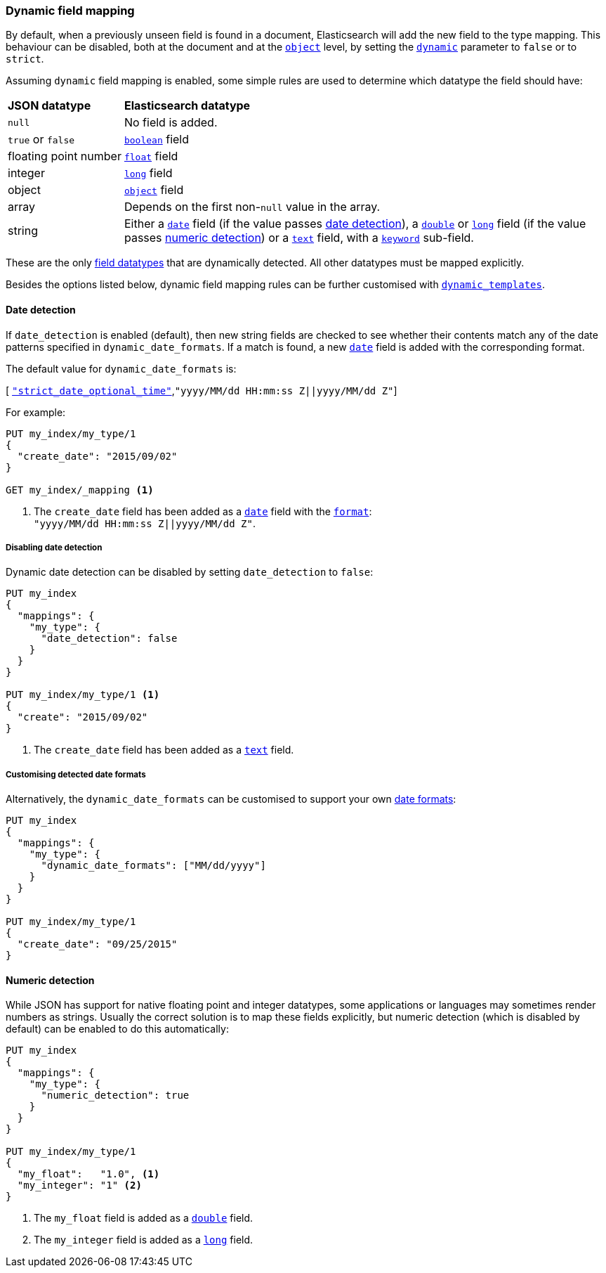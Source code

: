 [[dynamic-field-mapping]]
=== Dynamic field mapping

By default, when a previously unseen field is found in a document,
Elasticsearch will add the new field to the type mapping.   This behaviour can
be disabled, both at the document and at the <<object,`object`>>  level, by
setting the <<dynamic,`dynamic`>> parameter to `false` or to `strict`.

Assuming `dynamic` field mapping is enabled, some simple rules are used to
determine which datatype the field should have:

[horizontal]
*JSON datatype*::                   *Elasticsearch datatype*

`null`::                            No field is added.
`true` or `false`::                 <<boolean,`boolean`>> field
floating{nbsp}point{nbsp}number::   <<number,`float`>> field
integer::                           <<number,`long`>> field
object::                            <<object,`object`>> field
array::                             Depends on the first non-`null` value in the array.
string::                            Either a <<date,`date`>> field
                                        (if the value passes <<date-detection,date detection>>),
                                    a <<number,`double`>> or <<number,`long`>> field
                                        (if the value passes <<numeric-detection,numeric detection>>)
                                    or a <<text,`text`>> field, with a <<keyword,`keyword`>> sub-field.

These are the only <<mapping-types,field datatypes>> that are dynamically
detected.  All other datatypes must be mapped explicitly.

Besides the options listed below, dynamic field mapping rules can be further
customised with <<dynamic-templates,`dynamic_templates`>>.

[[date-detection]]
==== Date detection

If `date_detection` is enabled (default), then new string fields are checked
to see whether their contents match any of the date patterns specified in
`dynamic_date_formats`.  If a match is found, a new <<date,`date`>> field is
added with the corresponding format.

The default value for `dynamic_date_formats` is:

&#91; <<strict-date-time,`"strict_date_optional_time"`>>,`"yyyy/MM/dd HH:mm:ss Z||yyyy/MM/dd Z"`]

For example:


[source,js]
--------------------------------------------------
PUT my_index/my_type/1
{
  "create_date": "2015/09/02"
}

GET my_index/_mapping <1>
--------------------------------------------------
// CONSOLE
<1> The `create_date` field has been added as a <<date,`date`>>
    field with the <<mapping-date-format,`format`>>: +
    `"yyyy/MM/dd HH:mm:ss Z||yyyy/MM/dd Z"`.

===== Disabling date detection

Dynamic date detection can be disabled by setting `date_detection` to `false`:

[source,js]
--------------------------------------------------
PUT my_index
{
  "mappings": {
    "my_type": {
      "date_detection": false
    }
  }
}

PUT my_index/my_type/1 <1>
{
  "create": "2015/09/02"
}
--------------------------------------------------
// CONSOLE

<1> The `create_date` field has been added as a <<text,`text`>> field.

===== Customising detected date formats

Alternatively, the `dynamic_date_formats` can be customised to support your
own <<mapping-date-format,date formats>>:

[source,js]
--------------------------------------------------
PUT my_index
{
  "mappings": {
    "my_type": {
      "dynamic_date_formats": ["MM/dd/yyyy"]
    }
  }
}

PUT my_index/my_type/1
{
  "create_date": "09/25/2015"
}
--------------------------------------------------
// CONSOLE


[[numeric-detection]]
==== Numeric detection

While JSON has support for native floating point and integer datatypes, some
applications or languages may sometimes render numbers as strings. Usually the
correct solution is to map these fields explicitly, but numeric detection
(which is disabled by default) can be enabled to do this automatically:


[source,js]
--------------------------------------------------
PUT my_index
{
  "mappings": {
    "my_type": {
      "numeric_detection": true
    }
  }
}

PUT my_index/my_type/1
{
  "my_float":   "1.0", <1>
  "my_integer": "1" <2>
}
--------------------------------------------------
// CONSOLE
<1> The `my_float` field is added as a <<number,`double`>> field.
<2> The `my_integer` field is added as a <<number,`long`>> field.

